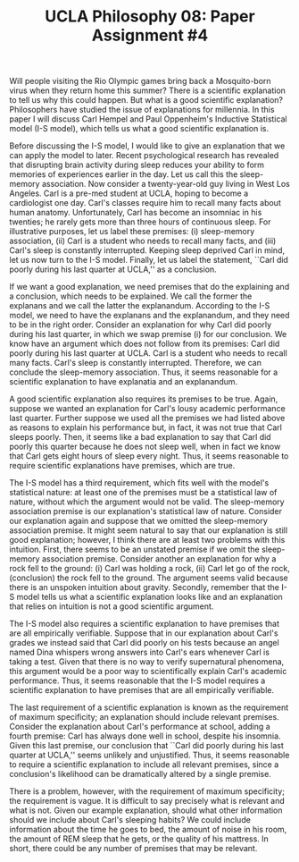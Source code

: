 #+AUTHOR: 204-351-724
#+TITLE: UCLA Philosophy 08: Paper Assignment #4

#+OPTIONS: toc:nil
#+OPTIONS: date:nil
#+OPTIONS: author:nil

#+LaTeX_CLASS_OPTIONS: [12pt,letter]
#+LATEX_HEADER: \usepackage[margin=1in]{geometry}
#+LATEX_HEADER: \usepackage{times}
#+LATEX_HEADER: \usepackage{setspace}
#+LATEX_HEADER: \doublespacing
#+LATEX_HEADER: \large

Will people visiting the Rio Olympic games bring back a Mosquito-born virus when they return home this summer?
There is a scientific explanation to tell us why this could happen.
But what is a good scientific explanation?
Philosophers have studied the issue of explanations for millennia.
In this paper I will discuss Carl Hempel and Paul Oppenheim's Inductive Statistical model (I-S model), which tells us what a good scientific explanation is.

Before discussing the I-S model, I would like to give an explanation that we can apply the model to later.
Recent psychological research has revealed that disrupting brain activity during sleep reduces your ability to form memories of experiences earlier in the day.
Let us call this the sleep-memory association.
Now consider a twenty-year-old guy living in West Los Angeles.
Carl is a pre-med student at UCLA, hoping to become a cardiologist one day.
Carl's classes require him to recall many facts about human anatomy.
Unfortunately, Carl has become an insomniac in his twenties; he rarely gets more than three hours of continuous sleep.
For illustrative purposes, let us label these premises: (i) sleep-memory association, (ii) Carl is a student who needs to recall many facts, and (iii)
Carl's sleep is constantly interrupted.
Keeping sleep deprived Carl in mind, let us now turn to the I-S model.
Finally, let us label the statement, ``Carl did poorly during his last quarter at UCLA,'' as a conclusion.

If we want a good explanation, we need premises that do the explaining and a conclusion, which needs to be explained.
We call the former the explanans and we call the latter the explanandum.
According to the I-S model, we need to have the explanans and the explanandum, and they need to be in the right order.
Consider an explanation for why Carl did poorly during his last quarter, in which we swap premise (i) for our conclusion.
We know have an argument which does not follow from its premises: Carl did poorly during his last quarter at UCLA.
Carl is a student who needs to recall many facts.
Carl's sleep is constantly interrupted.
Therefore, we can conclude the sleep-memory association.
Thus, it seems reasonable for a scientific explanation to have explanatia and an explanandum.

A good scientific explanation also requires its premises to be true.
Again, suppose we wanted an explanation for Carl's lousy academic performance last quarter.
Further suppose we used all the premises we had listed above as reasons to explain his performance but, in fact, it was not true that Carl sleeps poorly.
Then, it seems like a bad explanation to say that Carl did poorly this quarter because he does not sleep well, when in fact we know that Carl gets eight hours of sleep every night.
Thus, it seems reasonable to require scientific explanations have premises, which are true.

The I-S model has a third requirement, which fits well with the model's statistical nature: at least one of the premises must be a statistical law of nature, without which the argument would not be valid.
The sleep-memory association premise is our explanation's statistical law of nature.
Consider our explanation again and suppose that we omitted the sleep-memory association premise.
It might seem natural to say that our explanation is still good explanation; however, I think there are at least two problems with this intuition.
First, there seems to be an unstated premise if we omit the sleep-memory association premise.
Consider another an explanation for why a rock fell to the ground:
(i) Carl was holding a rock, (ii) Carl let go of the rock, (conclusion) the rock fell to the ground.
The argument seems valid because there is an unspoken intuition about gravity.
Secondly, remember that the I-S model tells us what a scientific explanation looks like and an explanation that relies on intuition is not a good scientific argument.

The I-S model also requires a scientific explanation to have premises that are all empirically verifiable.
Suppose that in our explanation about Carl's grades we instead said that Carl did poorly on his tests because an angel named Dina whispers wrong answers into Carl's ears whenever Carl is taking a test.
Given that there is no way to verify supernatural phenomena, this argument would be a poor way to scientifically explain Carl's academic performance.
Thus, it seems reasonable that the I-S model requires a scientific explanation to have premises that are all empirically verifiable.

The last requirement of a scientific explanation is known as the requirement of maximum specificity; an explanation should include relevant premises.
Consider the explanation about Carl's performance at school, adding a fourth premise: Carl has always done well in school, despite his insomnia.
Given this last premise, our conclusion that ``Carl did poorly during his last quarter at UCLA,'' seems unlikely and unjustified.
Thus, it seems reasonable to require a scientific explanation to include all relevant premises, since a conclusion's likelihood can be dramatically altered by a single premise.

There is a problem, however, with the requirement of maximum specificity; the requirement is vague.
It is difficult to say precisely what is relevant and what is not.
Given our example explanation, should what other information should we include about Carl's sleeping habits?
We could include information about the time he goes to bed, the amount of noise in his room, the amount of REM sleep that he gets, or the quality of his mattress.
In short, there could be any number of premises that may be relevant.
